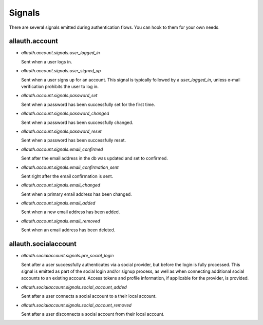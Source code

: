 Signals
=======

There are several signals emitted during authentication flows. You can
hook to them for your own needs.


allauth.account
---------------


- `allauth.account.signals.user_logged_in`

  Sent when a user logs in.

- `allauth.account.signals.user_signed_up`

  Sent when a user signs up for an account. This signal is
  typically followed by a `user_logged_in`, unless e-mail verification
  prohibits the user to log in.

- `allauth.account.signals.password_set`

  Sent when a password has been successfully set for the first time.

- `allauth.account.signals.password_changed`

  Sent when a password has been successfully changed.

- `allauth.account.signals.password_reset`

  Sent when a password has been successfully reset.

- `allauth.account.signals.email_confirmed`

  Sent after the email address in the db was updated and set to confirmed.

- `allauth.account.signals.email_confirmation_sent`

  Sent right after the email confirmation is sent.

- `allauth.account.signals.email_changed`

  Sent when a primary email address has been changed.

- `allauth.account.signals.email_added`

  Sent when a new email address has been added.

- `allauth.account.signals.email_removed`

  Sent when an email address has been deleted.


allauth.socialaccount
---------------------

- `allauth.socialaccount.signals.pre_social_login`

  Sent after a user successfully authenticates via a social provider,
  but before the login is fully processed. This signal is emitted as
  part of the social login and/or signup process, as well as when
  connecting additional social accounts to an existing account. Access
  tokens and profile information, if applicable for the provider, is
  provided.

- `allauth.socialaccount.signals.social_account_added`

  Sent after a user connects a social account to a their local account.

- `allauth.socialaccount.signals.social_account_removed`

  Sent after a user disconnects a social account from their local
  account.
